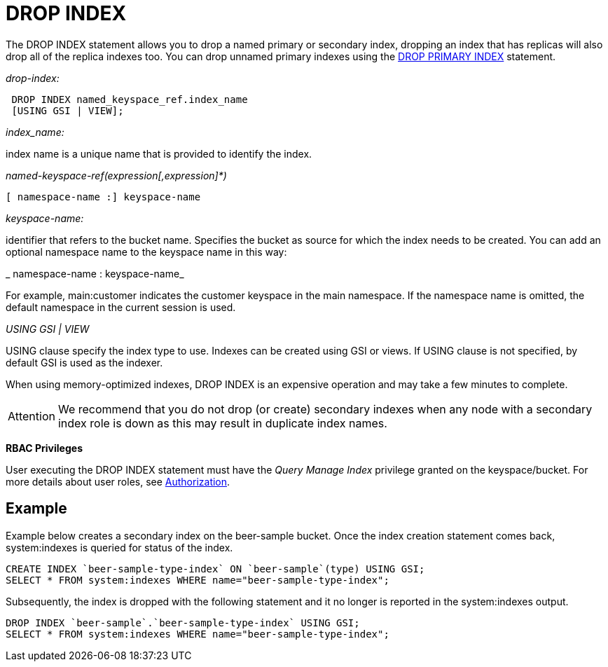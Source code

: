 [#concept_jbf_qth_rq]
= DROP INDEX

The DROP INDEX statement allows you to drop a named primary or secondary index, dropping an index that has replicas will also drop all of the replica indexes too.
You can drop unnamed primary indexes using the xref:n1ql-language-reference/dropprimaryindex.adoc#concept_g1j_rth_rq[DROP PRIMARY INDEX] statement.

_drop-index:_

----
 DROP INDEX named_keyspace_ref.index_name 
 [USING GSI | VIEW];
----

_index_name:_

index name is a unique name that is provided to identify the index.

_named-keyspace-ref(expression[,expression]*)_

----
[ namespace-name :] keyspace-name
----

_keyspace-name:_

identifier that refers to the bucket name.
Specifies the bucket as source for which the index needs to be created.
You can add an optional namespace name to the keyspace name in this way:

_ namespace-name : keyspace-name_

For example, main:customer indicates the customer keyspace in the main namespace.
If the namespace name is omitted, the default namespace in the current session is used.

_USING GSI | VIEW_

USING clause specify the index type to use.
Indexes can be created using GSI or views.
If USING clause is not specified, by default GSI is used as the indexer.

When using memory-optimized indexes, DROP INDEX is an expensive operation and may take a few minutes to complete.

[caption=Attention]
IMPORTANT: We recommend that you do not drop (or create) secondary indexes when any node with a secondary index role is down as this may result in duplicate index names.

*RBAC Privileges*

User executing the DROP INDEX statement must have the _Query Manage Index_ privilege granted on the keyspace/bucket.
For more details about user roles, see xref:security:security-authorization.adoc#authorization[Authorization].

== Example

Example below creates a secondary index on the beer-sample bucket.
Once the index creation statement comes back, system:indexes is queried for status of the index.

----
CREATE INDEX `beer-sample-type-index` ON `beer-sample`(type) USING GSI;
SELECT * FROM system:indexes WHERE name="beer-sample-type-index";
----

Subsequently, the index is dropped with the following statement and it no longer is reported in the system:indexes output.

----
DROP INDEX `beer-sample`.`beer-sample-type-index` USING GSI;
SELECT * FROM system:indexes WHERE name="beer-sample-type-index";
----
